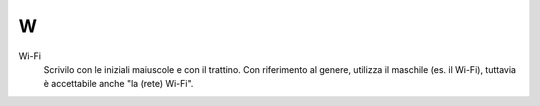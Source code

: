W
=

Wi-Fi
     Scrivilo con le iniziali maiuscole e con il trattino. Con riferimento al genere, utilizza il maschile (es. il Wi-Fi), tuttavia è accettabile anche "la (rete) Wi-Fi".

